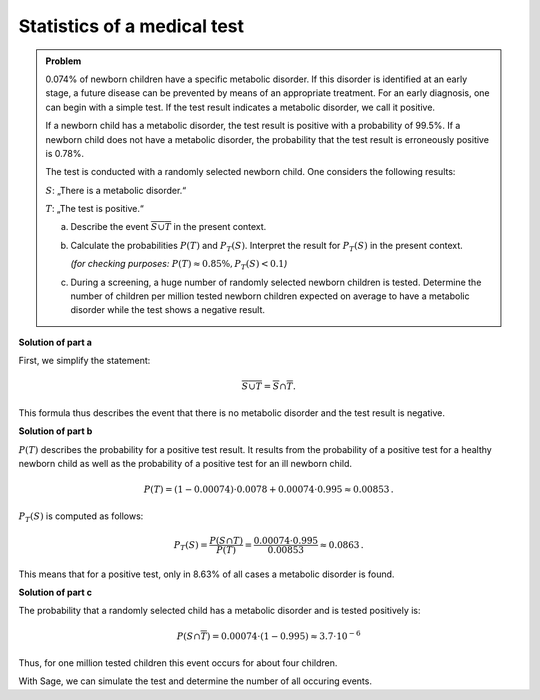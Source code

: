 Statistics of a medical test
============================

.. admonition:: Problem

  0.074% of newborn children have a specific metabolic disorder. If this disorder
  is identified at an early stage, a future disease can be prevented by means of
  an appropriate treatment. For an early diagnosis, one can begin with a simple test.
  If the test result indicates a metabolic disorder, we call it positive.
  
  If a newborn child has a metabolic disorder, the test result is positive with
  a probability of 99.5%.  If a newborn child does not have a metabolic
  disorder, the probability that the test result is erroneously positive is
  0.78%.
  
  The test is conducted with a randomly selected newborn child.
  One considers the following results:
  
  :math:`S`: „There is a metabolic disorder.“
  
  :math:`T`: „The test is positive.“
  
  a) Describe the event :math:`\overline{S\cup T}` in the present context.
  
  b) Calculate the probabilities :math:`P(T)` and :math:`P_T (S)`.
     Interpret the result for :math:`P_T(S)` in the present context.

     *(for checking purposes:* :math:`P(T)\approx 0{.}85\%, P_T(S)<0{.}1`\ *)*
  
  c) During a screening, a huge number of randomly selected newborn children is tested.
     Determine the number of children per million tested newborn children expected on
     average to have a metabolic disorder while the test shows a negative result.
  

**Solution of part a**

First, we simplify the statement:

.. math::

  \overline{S\cup T} = \overline{S} \cap \overline{T}.

This formula thus describes the event that there is no metabolic disorder
and the test result is negative.

**Solution of part b**

:math:`P(T)` describes the probability for a positive test result.
It results from the probability of a positive test for a healthy newborn child as well
as the probability of a positive test for an ill newborn child.

.. math::

  P(T) = (1-0{.}00074)\cdot 0{.}0078 + 0{.}00074 \cdot 0{.}995 \approx
  0{.}00853\,.

:math:`P_T(S)` is computed as follows:

.. math::

  P_T(S) = \frac{P(S \cap T)}{P(T)} = \frac{0{.}00074\cdot 0{.}995}{0{.}00853} \approx 0{.}0863\,.

This means that for a positive test, only in 8.63%  of all cases a metabolic disorder is found.

**Solution of part c**

The probability that a randomly selected child has a metabolic disorder and is tested positively is:

.. math::

  P(S\cap\overline{T}) = 0{.}00074\cdot (1-0{.}995) \approx 3{.}7 \cdot 10^{-6}

Thus, for one million tested children this event occurs for about four children.

With Sage, we can simulate the test and determine the number of all occuring events.

.. sagecellserver::

  sage: import numpy as np
  sage: from numpy.random import random_sample
  sage: children = 1000000
  sage: ps = 0.00074
  sage: pst = 0.995
  sage: pnst = 0.0078

  sage: test_s = random_sample(children)
  sage: ill_children = np.sum(random_sample(children) < ps)
  sage: ill_children_pos = np.sum(random_sample(ill_children) < pst)
  sage: ill_children_neg = ill_children-ill_children_pos
  sage: healthy_children = children-ill_children
  sage: healthy_children_pos = np.sum(random_sample(healthy_children) < pnst)
  sage: healthy_children_neg = healthy_children-healthy_children_pos

  sage: print("""{} children were tested as follows:
  sage: {} children were ill and were tested positively.
  sage: {} children were ill and were tested negatively.
  sage: {} children were healthy and were tested positively.
  sage: {} children were healthy and were tested negatively.""").format(
  sage:     children, ill_children_pos, ill_children_neg, healthy_children_pos, healthy_children_neg)
